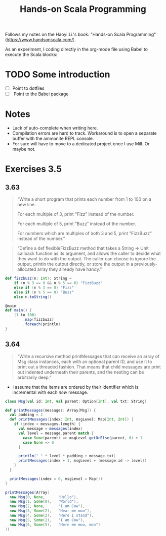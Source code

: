 #+TITLE: Hands-on Scala Programming
#+HUGO_SECTION: notes
#+HUGO_TAGS: scala
#+ROAM_ALIAS:

Follows my notes on the Haoyi Li.'s book: "Hands-on Scala Programming" (https://www.handsonscala.com/).

As an experiment, I coding directly in the org-mode file using Babel to execute the Scala blocks:

* TODO Some introduction
- [ ] Point to dotfiles
- [ ] Point to the Babel package

* Notes

- Lack of auto-complete when writing here.
- Compilation errors are hard to track. Workaround is to open a separate buffer with the ammonite REPL console.
- For sure will have to move to a dedicated project once I use Mill. Or maybe not.

* Exercises 3.5

** 3.63
:PROPERTIES:
:ID:       b96b1d1d-f7bf-4399-a38a-7f30def759f8
:END:
#+begin_quote
“Write a short program that prints each number from 1 to 100 on a new line.

For each multiple of 3, print "Fizz" instead of the number.

For each multiple of 5, print "Buzz" instead of the number.

For numbers which are multiples of both 3 and 5, print "FizzBuzz" instead of the number.”
#+end_quote

#+begin_quote
"Define a def flexibleFizzBuzz method that takes a String => Unit callback function as its argument, and allows the caller to decide what they want to do with the output. The caller can choose to ignore the output, println the output directly, or store the output in a previously-allocated array they already have handy.”
#+end_quote

#+BEGIN_SRC scala
def fizzbuzz(n: Int): String =
    if (n % 3 == 0 && n % 5 == 0) "FizzBuzz"
    else if (n % 3 == 0) "Fizz"
    else if (n % 5 == 0) "Buzz"
    else n.toString()

@main
def main() {
    (1 to 100)
        .map(fizzbuzz)
        .foreach(println)
}
#+END_SRC

** 3.64

#+begin_quote
“Write a recursive method printMessages that can receive an array of Msg class instances, each with an optional parent ID, and use it to print out a threaded fashion. That means that child messages are print out indented underneath their parents, and the nesting can be arbitrarily deep.”
#+end_quote

- I assume that the items are ordered by their identifier which is incremental with each /new/ message.

#+BEGIN_SRC scala
class Msg(val id: Int, val parent: Option[Int], val txt: String)

def printMessages(messages: Array[Msg]) {
  val padding = 2
  def printMessages(index: Int, msgLevel: Map[Int, Int]) {
    if (index < messages.length) {
      val message = messages(index)
      val level = message.parent match {
        case Some(parent) => msgLevel.getOrElse(parent, 0) + 1
        case None => 0
      }

      println(" " * level * padding + message.txt)
      printMessages(index + 1, msgLevel + (message.id -> level))
    }
  }

  printMessages(index = 0, msgLevel = Map())
}

printMessages(Array(
  new Msg(0, None,      "Hello"),
  new Msg(1, Some(0),   "World"),
  new Msg(2, None,      "I am Cow"),
  new Msg(3, Some(2),   "Hear me moo"),
  new Msg(4, Some(2),   "Here I stand"),
  new Msg(5, Some(2),   "I am Cow"),
  new Msg(6, Some(5),   "Here me moo, moo")
))
#+END_SRC

#+RESULTS:
: Hello
:   World
: I am Cow
:   Hear me moo
:   Here I stand
:   I am Cow
:     Here me moo, moo
: defined class Msg
: defined function printMessages
